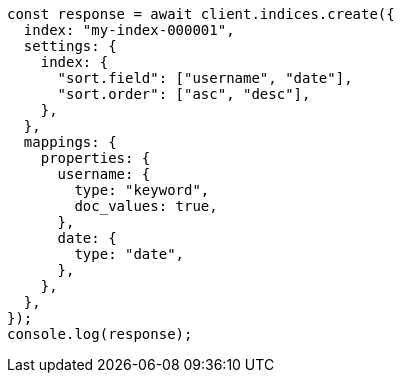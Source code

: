 // This file is autogenerated, DO NOT EDIT
// Use `node scripts/generate-docs-examples.js` to generate the docs examples

[source, js]
----
const response = await client.indices.create({
  index: "my-index-000001",
  settings: {
    index: {
      "sort.field": ["username", "date"],
      "sort.order": ["asc", "desc"],
    },
  },
  mappings: {
    properties: {
      username: {
        type: "keyword",
        doc_values: true,
      },
      date: {
        type: "date",
      },
    },
  },
});
console.log(response);
----
